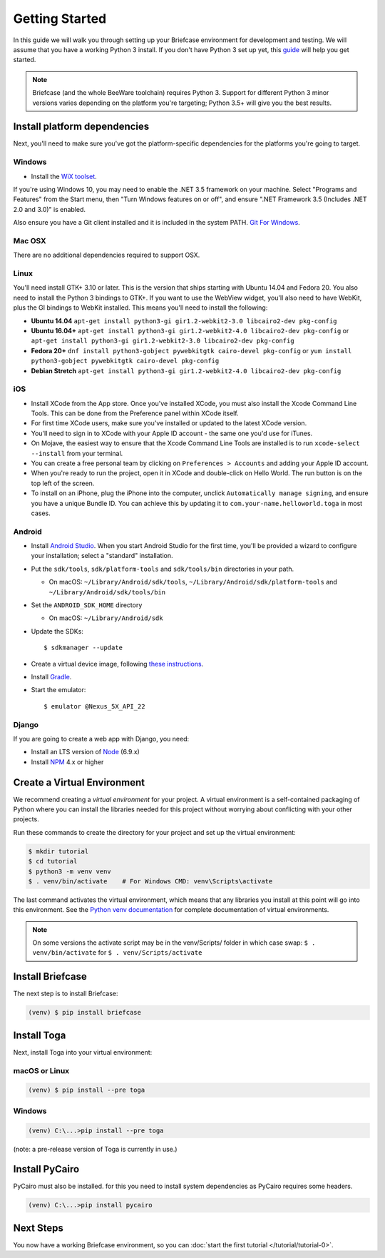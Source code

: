 Getting Started
===============

In this guide we will walk you through setting up your Briefcase environment
for development and testing. We will assume that you have a working Python 3
install. If you don't have Python 3 set up yet, this `guide
<https://docs.python.org/3/using/index.html>`__ will help you get started.

.. note::

    Briefcase (and the whole BeeWare toolchain) requires Python 3. Support for
    different Python 3 minor versions varies depending on the platform you're
    targeting; Python 3.5+ will give you the best results.

Install platform dependencies
-----------------------------

Next, you'll need to make sure you've got the platform-specific dependencies
for the platforms you're going to target.

Windows
~~~~~~~

* Install the `WiX toolset <http://wixtoolset.org>`__.

If you're using Windows 10, you may need to enable the .NET 3.5 framework on
your machine. Select "Programs and Features" from the Start menu, then "Turn
Windows features on or off", and ensure ".NET Framework 3.5 (Includes .NET 2.0
and 3.0)" is enabled.

Also ensure you have a Git client installed and it is included in the system PATH. 
`Git For Windows <https://git-scm.com/download/win>`__.

Mac OSX
~~~~~~~

There are no additional dependencies required to support OSX.

Linux
~~~~~

You'll need install GTK+ 3.10 or later. This is the version that ships
starting with Ubuntu 14.04 and Fedora 20. You also need to install the Python
3 bindings to GTK+. If you want to use the WebView widget, you'll also need to
have WebKit, plus the GI bindings to WebKit installed. This means you'll need
to install the following:

* **Ubuntu 14.04** ``apt-get install python3-gi gir1.2-webkit2-3.0 libcairo2-dev pkg-config``

* **Ubuntu 16.04+** ``apt-get install python3-gi gir1.2-webkit2-4.0 libcairo2-dev pkg-config``
  or ``apt-get install python3-gi gir1.2-webkit2-3.0 libcairo2-dev pkg-config``

* **Fedora 20+** ``dnf install python3-gobject pywebkitgtk cairo-devel pkg-config``
  or ``yum install python3-gobject pywebkitgtk cairo-devel pkg-config``

* **Debian Stretch** ``apt-get install python3-gi gir1.2-webkit2-4.0 libcairo2-dev pkg-config``

iOS
~~~

* Install XCode from the App store. Once you've installed XCode, you must also
  install the Xcode Command Line Tools. This can be done from the Preference
  panel within XCode itself.

* For first time XCode users, make sure you've installed or updated to the latest XCode version.

* You'll need to sign in to XCode with your Apple ID account - the same one you'd use for iTunes.

* On Mojave, the easiest way to ensure that the Xcode Command Line Tools are
  installed is to run ``xcode-select --install`` from your terminal.

* You can create a free personal team by clicking on ``Preferences > Accounts`` and adding your Apple ID account.

* When you're ready to run the project, open it in XCode and double-click on Hello World.
  The run button is on the top left of the screen.

* To install on an iPhone, plug the iPhone into the computer, unclick ``Automatically
  manage signing``, and ensure you have a unique Bundle ID. You can achieve this
  by updating it to ``com.your-name.helloworld.toga`` in most cases.

Android
~~~~~~~

* Install `Android Studio <https://developer.android.com/studio/index.html>`__.
  When you start Android Studio for the first time, you'll be provided a wizard
  to configure your installation; select a "standard" installation.
* Put the ``sdk/tools``, ``sdk/platform-tools`` and ``sdk/tools/bin`` directories in your path.

  - On macOS: ``~/Library/Android/sdk/tools``, ``~/Library/Android/sdk/platform-tools`` and ``~/Library/Android/sdk/tools/bin``

* Set the ``ANDROID_SDK_HOME`` directory

  - On macOS: ``~/Library/Android/sdk``

* Update the SDKs::

    $ sdkmanager --update

* Create a virtual device image, following `these instructions <https://developer.android.com/studio/run/managing-avds.html>`__.

..    $ avdmanager create avd --package "system-images;android-22;google_apis;x86" --device "Nexus 5X" --name Nexus5X

..  If prompted about creating a custom hardware profile, answer "No".

..  cd $ANDROID_SDK_HOME/tools

* Install `Gradle <https://gradle.org/>`__.

* Start the emulator::

    $ emulator @Nexus_5X_API_22

Django
~~~~~~

If you are going to create a web app with Django, you need:

* Install an LTS version of `Node <https://nodejs.org/en/download/>`__ (6.9.x)
* Install `NPM <https://docs.npmjs.com/downloading-and-installing-node-js-and-npm>`__ 4.x or higher


Create a Virtual Environment
----------------------------

We recommend creating a `virtual environment` for your project. A virtual environment is a self-contained packaging of Python where you can install the libraries needed for this project without worrying about conflicting with your other projects.

Run these commands to create the directory for your project and set up the virtual environment:

.. code-block:: bash

    $ mkdir tutorial
    $ cd tutorial
    $ python3 -m venv venv
    $ . venv/bin/activate    # For Windows CMD: venv\Scripts\activate

The last command activates the virtual environment, which means that any libraries you install at this point will go into this environment.  See the `Python venv documentation <https://docs.python.org/3/library/venv.html>`_ for complete documentation of virtual environments.

.. note::

  On some versions the activate script may be in the venv/Scripts/ folder in which
  case swap: ``$ . venv/bin/activate`` for ``$ . venv/Scripts/activate``


Install Briefcase
-----------------

The next step is to install Briefcase:

.. code-block:: bash

    (venv) $ pip install briefcase

Install Toga
-------------

Next, install Toga into your virtual environment:

macOS or Linux
~~~~~~~~~~~~~~

.. code-block:: bash

    (venv) $ pip install --pre toga

Windows
~~~~~~~

.. code-block:: bash

    (venv) C:\...>pip install --pre toga

(note: a pre-release version of Toga is currently in use.)


Install PyCairo
----------------

PyCairo must also be installed. for this you need to install system dependencies
as PyCairo requires some headers. 

.. code-block:: bash

    (venv) C:\...>pip install pycairo


Next Steps
----------

You now have a working Briefcase environment, so you can :doc:`start the first
tutorial </tutorial/tutorial-0>`.
